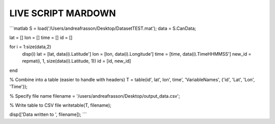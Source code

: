 LIVE SCRIPT MARDOWN
===================


```matlab
S = load('/Users/andreafrasson/Desktop/DatasetTEST.mat');
data = S.CanData;

lat = []
lon = []
time = []
id = []

for i = 1:size(data,2)
    disp(i)
    lat = [lat, data(i).Latitude']
    lon = [lon, data(i).Longitude']
    time = [time, data(i).TimeHHMMSS']
    new_id = repmat(i, 1, size(data(i).Latitude, 1))
    id = [id, new_id]
end

% Combine into a table (easier to handle with headers)
T = table(id', lat', lon', time', 'VariableNames', {'id', 'Lat', 'Lon', 'Time'});

% Specify file name
filename = '/users/andreafrasson/Desktop/output_data.csv';

% Write table to CSV file
writetable(T, filename);

disp(['Data written to ', filename]);
```
